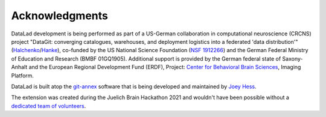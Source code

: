 Acknowledgments
===============

DataLad development is being performed as part of a US-German collaboration in
computational neuroscience (CRCNS) project "DataGit: converging catalogues,
warehouses, and deployment logistics into a federated 'data distribution'"
(Halchenko_/Hanke_), co-funded by the US National Science Foundation (`NSF 1912266`_) and the German Federal Ministry of Education and Research (BMBF 01GQ1905).
Additional support is provided by the German federal state of
Saxony-Anhalt and the European Regional Development
Fund (ERDF), Project: `Center for Behavioral Brain Sciences`_, Imaging Platform.

DataLad is built atop the git-annex_ software that is being developed and
maintained by `Joey Hess`_.

The extension was created during the Juelich Brain Hackathon 2021 and wouldn't have been possible without a `dedicated team of volunteers <https://github.com/datalad/datalad-xnat#contributors->`_.

.. _Halchenko: http://haxbylab.dartmouth.edu/ppl/yarik.html
.. _Hanke: http://www.psychoinformatics.de
.. _NSF 1912266: http://www.nsf.gov/awardsearch/showAward?AWD_ID=1912266
.. _BMBF 01GQ1411: http://www.gesundheitsforschung-bmbf.de/de/2550.php
.. _Center for Behavioral Brain Sciences: http://cbbs.eu/en/
.. _git-annex: http://git-annex.branchable.com
.. _Joey Hess: https://joeyh.name
